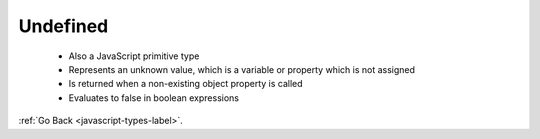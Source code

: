 .. _javascript-undefined-label:

Undefined
=========
    - Also a JavaScript primitive type
    - Represents an unknown value, which is a variable or property which is not assigned
    - Is returned when a non-existing object property is called
    - Evaluates to false in boolean expressions

    .. code-block:: python
       :linenos:

       var notAssigned;
       write(notAssigned)
       if(!notAssigned){
         write("undefined evaluates to false");
       }
       var person = {
         name: "Frank"
       };
       write("non-existent object property: "+ person.age);
       write(typeof person)
       Output:
       undefined
       undefined evaluates to false
       non-existent object property: undefined
       Object

:ref:`Go Back <javascript-types-label>`.